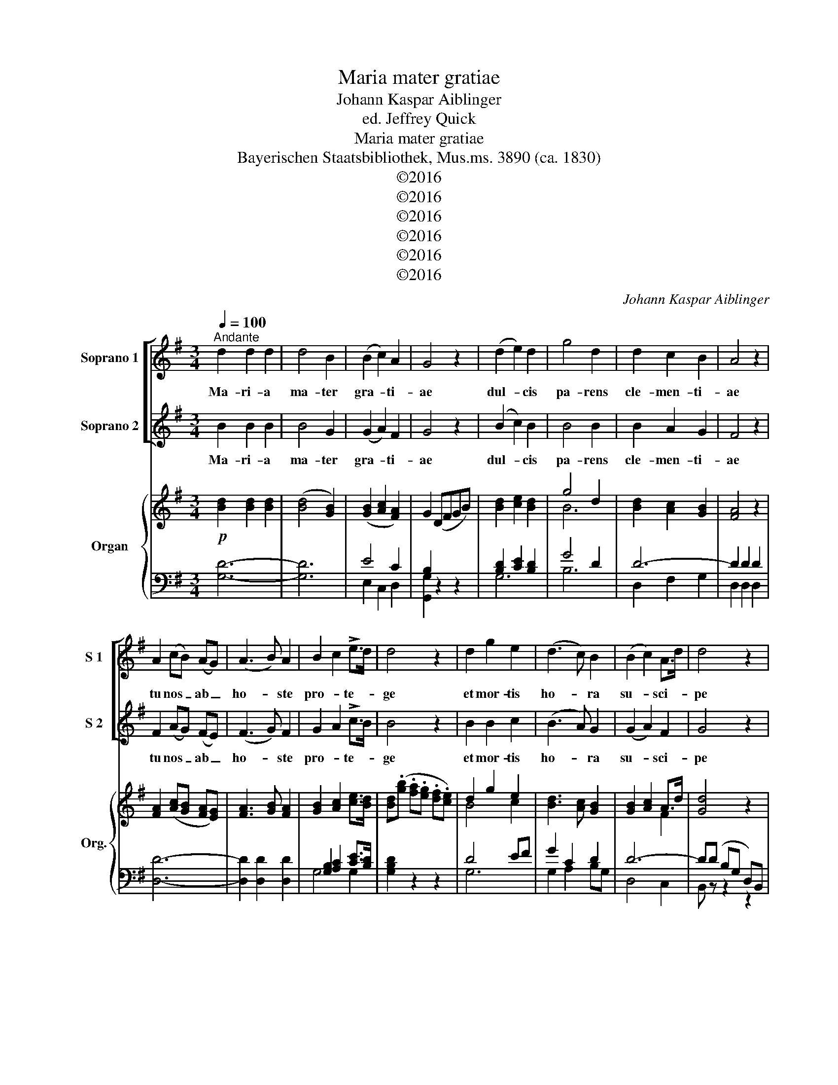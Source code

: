 X:1
T:Maria mater gratiae
T:Johann Kaspar Aiblinger
T:ed. Jeffrey Quick
T:Maria mater gratiae
T:Bayerischen Staatsbibliothek, Mus.ms. 3890 (ca. 1830)
T:©2016
T:©2016
T:©2016
T:©2016
T:©2016
T:©2016
C:Johann Kaspar Aiblinger
Z:©2016
%%score [ 1 2 ] { ( 3 6 ) | ( 4 5 ) }
L:1/8
Q:1/4=100
M:3/4
K:G
V:1 treble nm="Soprano 1" snm="S 1"
V:2 treble nm="Soprano 2" snm="S 2"
V:3 treble nm="Organ" snm="Org."
V:6 treble 
V:4 bass 
V:5 bass 
V:1
"^Andante" d2 d2 d2 | d4 B2 | (B2 c2) A2 | G4 z2 | (d2 e2) d2 | g4 d2 | d2 c2 B2 | A4 z2 | %8
w: Ma- ri- a|ma- ter|gra- * ti-|ae|dul- * cis|pa- rens|cle- men- ti-|ae|
 A2 (cB) (AG) | (A3 B) A2 | B2 c2 !>!e>d | d4 z2 | d2 g2 e2 | (d3 c) B2 | (B2 c2) A>d | d4 z2 | %16
w: tu nos _ ab _|ho- * ste|pro- * te- *|ge|et mor- tis|ho- * ra|su- * sci- *|pe|
 d2 (gf) (ge) | (d3 c) B2 | (B2 c2) A>G | G4 z2 |[K:Gmin] G2 ^FG AF | G2 A2 B2 | B4 c>A | B4 z2 | %24
w: et mor- * tis _|ho- * ra|su- * sci- *|pe|Je- * * su _|ti- bi sit|glo- ri- *|a|
 B2 dc Bd | c4 d2 | (B2 e2) d2 | c4 z2 | d2 d2 e2 | c2 c2 d2 | B4 c2 | A4 z2 |!pp! B2 B2 B2 | %33
w: qui na- * tus _|es de|Vir- * gi-|ne|cum pa- tre|et al- mo|Spi- ri-|tu|in sem- pi-|
 (B3 c) B2 | A4 A>G | G4 z2 | z6 |[K:G]"^dol." d2 d2 d2 | d4 B2 | (B2 c2) A2 | B4 z2 | (d2 e2) d2 | %42
w: ter- * na|sae- cu- *|la||Ma- ri- a|ma- ter|gra- * ti-|ae|dul- * cis|
 g4 d2 | d2 c2 B2 | A4 z2 | A2 cB AG | (A3 B) A2 | (B2 c2) !>!e>d | d4 z2 | d2 g2 e2 | (d3 c) B2 | %51
w: pa- rens|cle- men- ti-|ae|tu nos _ ab _|ho- * ste|pro- * te- *|ge|et mor- tis|ho- * ra|
 (B2 c2) A>d | d4 z2 | d2 (gf) (ge) | (d3 c) B2 | B2 c2 A>G | G4 z2 | B6 | c4 z2 | A6- | %60
w: su- * sci- *|pe|et mor- * tis _|ho- * ra|su- * sci- *|pe|A-|men|A-|
 A2 !>!!fermata!e2 d2 | G4 z2 | z6 |] G4 z2 | z6 |] %65
w: |men||men||
V:2
 B2 B2 B2 | B4 G2 | (G2 A2) F2 | G4 z2 | (B2 c2) B2 | B4 B2 | B2 A2 G2 | F4 z2 | F2 (AG) (FE) | %9
w: Ma- ri- a|ma- ter|gra- * ti-|ae|dul- * cis|pa- rens|cle- men- ti-|ae|tu nos _ ab _|
 (F3 G) F2 | G2 A2 !>!c>B | B4 z2 | B2 B2 c2 | (B3 A) G2 | (G2 A2) F2 | G4 z2 | B2 B2 c2 | %17
w: ho- * ste|pro- * te- *|ge|et mor- tis|ho- * ra|su- * sci-|pe|et mor- tis|
 (B3 A) G2 | (G2 E2) F>G | G4 z2 |[K:Gmin] D4 D2 | D2 ^F2 G>=E | F4 E2 | D4 z2 | F2 F2 B2 | A4 F2 | %26
w: ho- * ra|su- * sci- *|pe|Je- su|ti- bi sit _|glo- ri-|a|qui na- tus|es de|
 (G2 A2) B2 | A4 z2 | B2 B2 B2 | A2 A2 A2 | G4 G2 | ^F4 z2 |!pp! G2 G2 G2 | (G3 A) G2 | G4 ^F>G | %35
w: Vir- * gi-|ne|cum pa- tre|et al- mo|Spi- ri-|tu|in sem- pi-|ter- * na|sae- cu- *|
 G4 z2 | z6 |[K:G] B2 B2 B2 | B4 G2 | (G2 A2) F2 | G4 z2 | (B2 c2) B2 | B4 B2 | B2 A2 G2 | F4 z2 | %45
w: la||Ma- ri- a|ma- ter|gra- * ti-|ae|dul- * cis|pa- rens|cle- men- ti-|ae|
 F2 AG FE | (F3 G) F2 | (G2 A2) !>!c>B | B4 z2 | B2 B2 c2 | (B3 A) G2 | (G2 A2) F2 | G4 z2 | %53
w: tu nos _ ab _|ho- * ste|pro- * te- *|ge|et mor- tis|ho- * ra|su- * sci-|pe|
 B2 B2 c2 | (B3 A) G2 | G2 E2 F>G | G4 z2 | =F6 | E4 z2 | F6- | !fermata!F6 | G4 z2 | z6 |] G4 z2 | %64
w: et mor- tis|ho- * ra|su- * sci- *|pe|A-|men|A-||men||men|
 z6 |] %65
w: |
V:3
!p! [Bd]2 [Bd]2 [Bd]2 | ([Bd]4 [GB]2) | ([GB]2 [Ac]2 [FA]2) | G2 (DFGB) | [Bd]2 [ce]2 [Bd]2 | %5
 g4 d2 | [Bd]2 [Ac]2 [GB]2 | [FA]4 z2 | [FA]2 ([Ac][GB] [FA][EG]) | [FA]3 [GB] [FA]2 | %10
 [GB]2 [Ac]2 [ce]>[Bd] | [Bd](.[gb] .[fa].[eg] .[df].[ce]) | d2 g2 e2 | [Bd]3 [Ac] [GB]2 | %14
 [GB]2 [Ac]2 A>d | [Gd]4 z2 | d2 gf ge | ([Bd]3 [Ac]) [GB]2 | [GB]2 [Ec]2 [CFA]>[B,G] | %19
 [B,G](D _EC A,)D |[K:Gmin] G2 ^FG AF | G2 A2 B2 | B4 c>A | [DB]6 | B2 dc Bd | [Ac]4 [Fd]2 | %26
 [GB]2 [Ae]2 [Bd]2 | [Ac]6 | d4 e2 | c4 d2 | B4 c2 | A2 d2 c2 |!pp! [DG-B-]6 | [GB]3 [Ac] [GB]2 | %34
 A4 A>G | G2 z2 z2 | z A ^GA =ec |[K:G] [Bd]2 [Bd]2 [Bd]2 | [Bd]4 [GB]2 | [GB]2 [Ac]2 [FA]2 | %40
 (3GF(A (3GDB, (3DG)B | ([Bd]2 [ce]2 [Bd]2) | ([Bg]4 [Bd]2) | [Bd]2 [Ac]2 [GB]2 | [FA]6 | %45
 [FA]2 [Ac][GB] [FA][EG] | ([FA]3 [GB]) [FA]2 | [GB]2 [Ac]2 [ce]>[Bd] | %48
 (3[Bd].[gb].[fa] (3.[eg].[df].[ce] (3.[Bd].[Ac].[ce] | d2 g2 e2 | [Bd]3 [Ac] [GB]2 | %51
 [GB]2 [Ac]2 A>d | [Gd]6 | (3dBG (3gBG (3ecG | (3dBD (3FDc (3BGE | (3B,GE (3CAE (3CFD | %56
 (3GDB, (3G,B,D (3GDB, | (3GDB, (3G,B,D (3GDB, | (3GEC (3G,CE (3GEC | (3FDC (3A,CD (3FDC | %60
 [F,A,DF]2 z2 !fermata!z2 | z2 (3z B,D (3GBd | !fermata![GBg]6 |] [B,G]2 z2 [B,G]2 | %64
 !fermata![B,G]6 |] %65
V:4
 [G,D]6- | [G,D]6 | E4 C2 | B,2 z2 z2 | [B,D]2 [CE]2 [B,D]2 | G4 D2 | D6- | D2 D2 D2 | [D,D]6- | %9
 [D,D]2 [D,D]2 [D,D]2 | [G,B,]2 [A,C]2 [CE]>[B,D] | [G,B,D]2 z2 z2 | D4 EF | G2 C2 D2 | D6- | %15
 D(D B,G, D,)B,, | z2 D2 EF | [G,G]2 [A,C]2 [B,D]2 | E,2 C,2 D,2 | G,,(D, _E,C, A,,)D, | %20
[K:Gmin] B,2 CB, A,D | B,2 C2 B,>D | D4 A,>C | B,6 | D2 B,C DB, | C4 B,2 | B,2 C2 D>=E | F6 | %28
 [B,F]4 [G,E]2- | [G,E]2 [^F,D]4 | D4 C2 | D2 A,4 | G,4 F,2 | (E,4 B,,2) | C,2 A,,2 D,2 | %35
 G,,D (G=E ^C)D | (=EC =B,C) (A,D,) |[K:G] (3G,B,D (3GDB, (3G,B,D | (3G,B,D (3GDB, (3G,B,D | %39
 (3B,DB, (3DA,D (3CDC | [G,B,]4 z2 | (3B,DG (3CEG (3B,DG | (3G,B,D (3GDB, (3G,B,D | %43
 (3D,B,D (3F,A,D (3G,B,D | (3D,F,A, (3D^CE (3DA,F, | (3D,F,A, (3DD,D (3D,DD, | %46
 (3DE^C (3DEC (3DE=C | (3B,DG (3A,CG (3CEG | [G,D]2 z2 z2 | (3G,B,D (3GDB, (3CEG | %50
 (3G,B,D (3A,DF (3B,E^C | (3DD,D (3D,DD, (3DCD | (3B,DG, (3B,D,G, (3B,,D,G,, | z2 [G,B,]2 [D,D]2 | %54
 [G,B,]2 [D,A,]2 E,2 | E,2 A,,2 D,2 | G,,2 G,,2 G,,2 | [G,,D,=F,]6 | [G,,C,E,]6 | [G,,D,]6 | %60
 [G,,D,]2 z2 z2 | (3G,,B,,D, G, z z2 | [G,,D,G,]6 |] [G,,D,]2 z2 [G,,D,]2 | [G,,D,]6 |] %65
V:5
 x6 | x6 | E,2 C,2 D,2 | [G,,G,]2 z2 z2 | G,6 | B,6 | D,2 F,2 G,2 | D,2 D,2 D,2 | x6 | x6 | %10
 G,4 G,2 | x6 | G,6 | G,2 A,2 B,G, | D,4 C,2 | B,, z z2 z2 | G,,2 G,2 G,2 | x6 | x6 | x6 | %20
[K:Gmin] G,2 z2 D,2 | G,4 G,2 | F,2 F,2 F,2 | B,2 F,2 D,2 | B,,2 z2 D,2 | F,2 F,2 D,2 | %26
 E,2 C,2 B,,2 | F,2 A,2 F,2 | x6 | x6 | G,2 F,2 E,2 | D,6 | x6 | x6 | x6 | x6 | x6 |[K:G] G,4 G,2 | %38
 G,4 G,2 | D,4 D,2 | x6 | G,4 G,2 | G,4 G,2 | D,2 F,2 G,2 | x6 | x6 | x6 | G,4 G,2 | x6 | G,4 G,2 | %50
 G,2 A,2 x2 | x6 | x6 | x6 | x6 | x6 | x6 | x6 | x6 | x6 | x6 | x6 | x6 |] x6 | x6 |] %65
V:6
 x6 | x6 | x6 | x6 | x6 | B6 | x6 | x6 | x6 | x6 | x6 | x6 | B4 c2 | x6 | x4 F2 | x6 | B4 c2 | x6 | %18
 x6 | x6 |[K:Gmin] D6- | D2 ^F2 G>=E | F4 E2 | x6 | F4 F2 | x6 | x6 | x6 | B6 | A6 | G6 | ^F6 | %32
 x6 | x6 | [EG]4 [D^F]2 | x6 | x4 ^F2 |[K:G] x6 | x6 | x6 | x6 | x6 | x6 | x6 | x6 | x6 | x6 | x6 | %48
 x6 | B4 c2 | x6 | x4 F2 | x6 | x6 | x6 | x6 | x6 | x6 | x6 | x6 | x6 | x6 | x6 |] x6 | x6 |] %65

